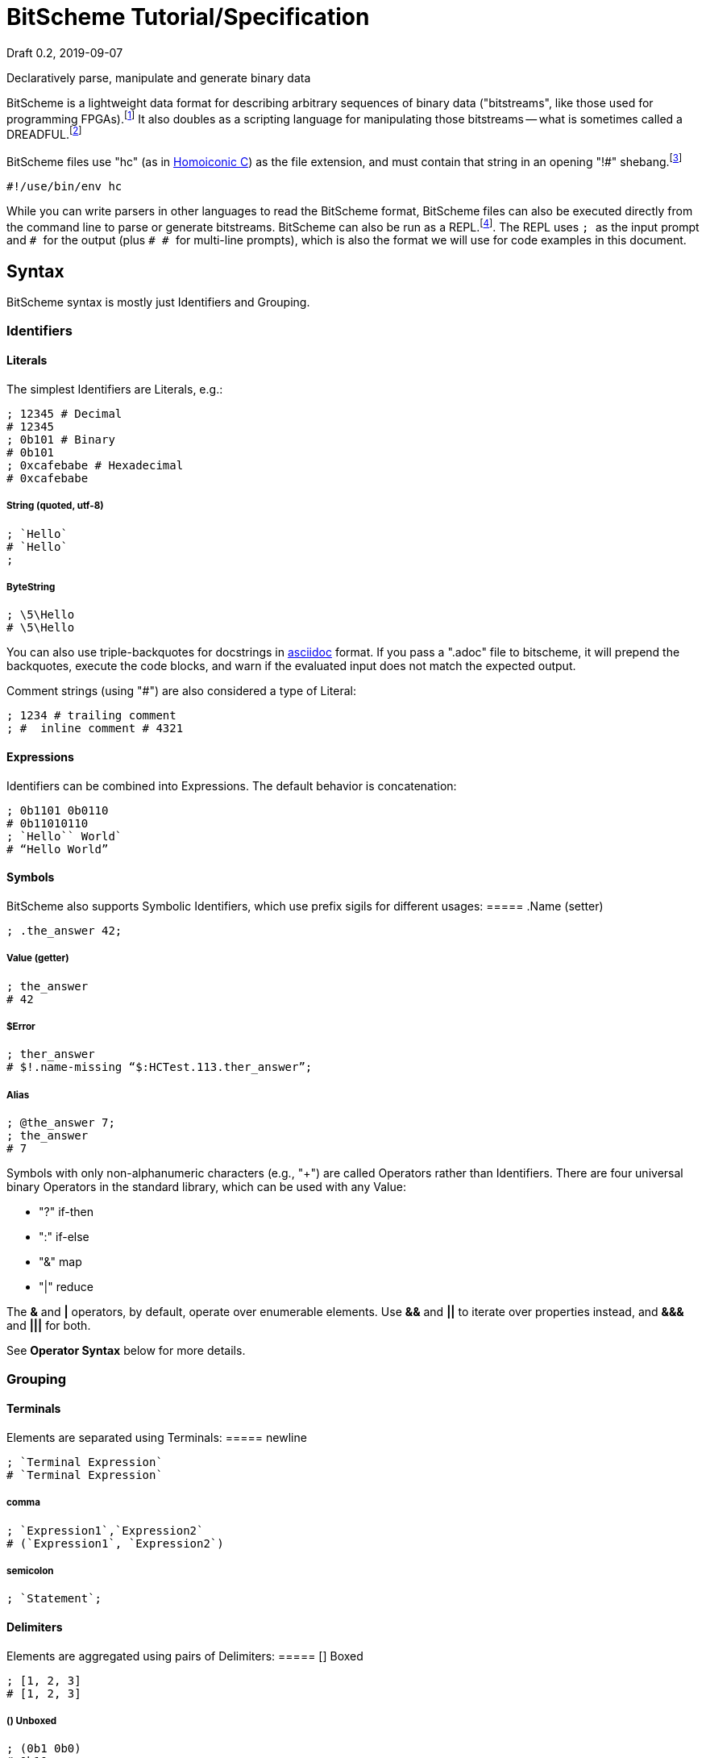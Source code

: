 = BitScheme Tutorial/Specification
Draft 0.2, 2019-09-07

Declaratively parse, manipulate and generate binary data

BitScheme is a lightweight data format for describing arbitrary sequences of binary data ("bitstreams", like those used for programming FPGAs).footnote:[https://en.wikipedia.org/wiki/Field-programmable_gate_array[Field-Programmable Gate Array]] It also doubles as a scripting language for manipulating those bitstreams -- what is sometimes called a DREADFUL.footnote:[Declaratively Rendered Executable Abstract Data Format Un-Language]

BitScheme files use "hc" (as in https://github.com/TheSwanFactory/hclang[Homoiconic C]) as the file extension, and must contain that string in an opening "!#" shebang.footnote:[https://en.wikipedia.org/wiki/Shebang_(Unix)[shebang], aka hashbang]
```
#!/use/bin/env hc
```

While you can write parsers in other languages to read the BitScheme format, BitScheme files can also be executed directly from the command line to parse or generate bitstreams. BitScheme can also be run as a REPL.footnote:[https://en.wikipedia.org/wiki/Read–eval–print_loop[Read–Eval–Print Loop]]. The REPL uses ``; `` as the input prompt and ``# `` for the output (plus ``# # `` for multi-line prompts), which is also the format we will use for code examples in this document.

== Syntax

BitScheme syntax is mostly just Identifiers and Grouping.

=== Identifiers
==== Literals

The simplest Identifiers are Literals, e.g.:
```
; 12345 # Decimal
# 12345
; 0b101 # Binary
# 0b101
; 0xcafebabe # Hexadecimal
# 0xcafebabe
```
===== String (quoted, utf-8)
```
; `Hello`
# `Hello`
;
```
===== ByteString
```
; \5\Hello
# \5\Hello
```
You can also use triple-backquotes for docstrings in https://asciidoctor.org[asciidoc] format. If you pass a ".adoc" file to bitscheme, it will prepend the backquotes, execute the code blocks, and warn if the evaluated input does not match the expected output.

Comment strings (using "#") are also considered a type of Literal:
```
; 1234 # trailing comment
; #  inline comment # 4321

```

==== Expressions

Identifiers can be combined into Expressions. The default behavior is concatenation:
```
; 0b1101 0b0110
# 0b11010110
; `Hello`` World`
# “Hello World”
```
==== Symbols

BitScheme also supports Symbolic Identifiers, which use prefix sigils for different usages:
===== .Name (setter)
```
; .the_answer 42;
```
===== Value (getter)
```
; the_answer
# 42
```
===== $Error
```
; ther_answer
# $!.name-missing “$:HCTest.113.ther_answer”;
```
===== Alias
```
; @the_answer 7;
; the_answer
# 7
```
Symbols with only non-alphanumeric characters (e.g., "+") are called Operators rather than Identifiers. There are four universal binary Operators in the standard library, which can be used with any Value:

- "?" if-then
- ":" if-else
- "&" map
- "|" reduce

The *&* and *|* operators, by default, operate over enumerable elements. Use *&&* and *||* to iterate over properties instead, and *&&&* and *|||* for both.

See *Operator Syntax* below for more details.

=== Grouping
==== Terminals

Elements are separated using Terminals:
===== newline
```
; `Terminal Expression`
# `Terminal Expression`
```
===== comma
```
; `Expression1`,`Expression2`
# (`Expression1`, `Expression2`)
```
===== semicolon
```
; `Statement`;
```

==== Delimiters
Elements are aggregated using pairs of Delimiters:
===== [] Boxed
```
; [1, 2, 3]
# [1, 2, 3]
```
===== () Unboxed
```
; (0b1 0b0)
# 0b10
```
===== <> Schema (i.e. type; see below)
```
; .Bit <0b0, 0b1>;
```
===== {} Deferred
```
; .AppendZero {0b1 0b0};
; AppendZero
# ((0b1 ((0b0)))...)
; AppendZero()
# 0b10
```
==== Properties

Names can be used as properties to extract values from Groupings:
```
; [.a 1; .b 2;].a
# 1
```

==== Operator Syntax

Operators are actually just non-alphanumeric properties.
===== _nil_, the empty expression
```
; .false ()
```
===== _all_, the inclusive schema
```
; .true <>
```
===== Ternary
```
; true .? `Yes` .: `No`
# `Yes`
; false .? `Yes` .: `No`
# `No`
```
===== Map
```
; [0b101, 0b010] .& AppendZero
# [0b1010, 0b0100]
```
===== Reduce
```
; [0b101, 0b010] .| AppendZero
# 0b10100100
```

== Schemas

Schemas, a novel feature of `bitscheme`, can be thought of as a cross between type signatures and regular expressions.  Syntactically they are ordinary Groupings, so they are easy to compose and refactor.  Each element of a Schema is called a _capture_.

=== Simple Captures

The three simple Schemas resemble C types, though they actually define an interface rather than require a specific representation:
```
; .enum123 <1,2,3>; # Enumerated list of valid values
; .BitStream <[@Bit]>; # Variable-length Sequence of a specific type
; .Byte <8@Bit>; # Fixed-length sequences
```

=== Type Constraints

The Schema constrains which values can be bound to a Symbol, and can be retrieved via the `<>` property.
```
; @enum123 2;
; enum123
# 2
; enum123.<>
# <1,2,3>
; @enum123 4
# $@enum123<1,2,3> 4
```

=== Deconstructors

Schemas can also act directly to extract or bind values from compound sequences:

```
; <.x, .z> [.x 1; .y 2; .z 3;] # Selector
# [1, 3]
; .BitSplitter3 <[.head <3@Bit>; .tail <[@Bit]>;]>;
; BitSplitter3 0b10101100
# [.head 0b101; .tail 0b01100;]

```
=== Constructors

We can also reverse the flow, by mapping capture keys to a dictionary to generate a sequence of values:
```
; .Bit <0b0, 0b1>;
; .Byte <8@Bit>; # Fixed-length sequences
; .BitSplitter3 <[.head <3@Bit>; .tail <[@Bit]>;]>;
; .BS3_sequence (BitSplitter3 .& [.head 0b000; .tail 0b111;]);
; BS3_sequence
# [0b000, 0b111]

```
The sequence can then be evaluated by folding it into an expression:
```
; BS3_sequence .| ()
# 0b000111
```

=== Deferred Captures
To reuse the results of previous captures, enclose the referencing capture in brackets to defer evaluation:
```
; .NetString <[.n <4@Bit>; .string {<n@Byte>};]>;
; NetString 0x548656c6c6f666666666 # 5:Hello + sixes
# [.n 0x5; .string 0x48656c6c6f;] # Hello

```

== Example A: Symbolicated Frame Buffer

This example demonstrates:

* parsing named and unnamed captures
* reusing variables across scopes
* symbolicating output

The bitstream starts with a 5-byte magic number for the _header_:
```
; .fb-start 0xf4m3b0ff3c;
```
After that come an arbitrary series of one of three _commands_.  Each command starts with a 4-bit _operation_:
```
; .op {
# # .x 0xa
# # .y 0xb
# # .data 0xc
}
```
The _x_ and _y_ operations are to set the top-level _width_ and _height_ variables, respectively:
```
; .width <2 @Byte>;
; .height <2 @Byte>;
; .parse-x <op.x; @width>;
; .parse-y <op.y; @height>;
```
Those variables then determine the size of the data buffer in bytes:
```
; .pixel <2 @Byte>;
; .parse-data <op.data; .fb-data <width height pixel>>;
; .command <parse-x, parse-y, parse-data>;
; .fb-parse <fb-start, [command]>;
```
For simplicity, let's assume a really small 4 x 2 display:
```
; .sizes {.mvga-x 0x0004; .mvga-y 0x0002;};
; .mvga-data [0x0000 0x0001 0x0010 0x0100 0xffff 0xfff0 0xff00 0xf000];

```
The bitstream then becomes:
```
; .fb-bits (fb-start op.x mvga-x op.y mvga-y op.data mvga-data);
```
which parses back to:
```
; fb-parse fb-bits
# [0xf4m3b0ff3c, @width 0x0004, @height 0x0002, .fb-data 0x0000000100100100fffffff0ff00f000]
```
If we would rather display symbolic values, we instead have the captures reverse-map ("|>") into the names:
```
; .sym-x <parse-x |> sizes>;
; .sym-y <parse-y |> sizes>;
; .sym-commands <sym-x, sym-y, parse-data>;
; .fb-sym <fb-start |> @fb-start, [sym-commands]>;
; fb-sym fb-bits
# [{fb-start}, {@width mvga-x}, {@height mvga-y}, .fb-data 0x0000000100100100fffffff0ff00f000]

```

== Example B: RISC V

To see how this works for more complex data, we will construct Schema for the six https://en.wikipedia.org/wiki/RISC-V#ISA_base_and_extensions[32-bit RISC-V Instruction Formats].

=== Fields
We start by defining captures for the various sub-fields used by RISC V instructions (as used by RV 32I):

```
; .OP <7@Bit> (
# # .Register <0b0110011>;
# # .Load 0b0000011;
# # .Math 0b0010011;
# # .Immediate <Load, Math>;
# # .Upper <0b0110111, 0b0010111>;
# # .Store <0b0100011>;
# # .Branch <0b1100011>;
# # .Jump <0b1101111>;
# # );
; .FUNCT3 (.funct3 <3@Bit>;);
; .FUNCT7 (.funct7 <7@Bit>;);
; .RD (.rd <6@Bit>);
; .RS1 (.rs1 <5@Bit>);
; .RS2 (.rs2 <5@Bit>);
; .SOURCE (RS2, RS1, FUNCT3);
```

=== Schema
These Identifiers allow us to define our top-level Schema very concisely:

```
; .Register <[FUNCT7, SOURCE, RD, OP.Register]>;
; .Immediate <[.imm11-0 <12@Bit>, RS1, FUNCT3, RD, .opcode OP.Immediate]>;
; .UpperImmediate <[.imm31-12 <20@Bit>, RD, .opcode OP.Upper]>;
; .Store <[.imm11-5 <7@Bit>, SOURCE, .imm4-0 <5@Bit>, .opcode OP.Store]>;
; .Branch <[.b12 <Bit>,.imm10-5 <6@Bit>, SOURCE, .imm4-1 <4@Bit>,.b11 <Bit>, .opcode OP.Branch]>;
; .Jump <[.b20 <Bit>,.imm10-1 <10@Bit>, .b11 <Bit>, .imm19-12 <8@Bit>, RD, .opcode OP.Jump]>;
; .RISC-V <Register, Immediate, UpperImmediate, Store, Branch, Jump>;

```
==== Immediate Helpers

We can also define helper properties to reconstitute immediates:
```
; @Immediate.immediate { imm11-0 };
; @UpperImmediate.immediate { imm31-12 (12 0b0)};
; @Store.immediate { imm11-5 imm4-0 };
; @Branch.immediate { b12 b11 imm10-5 imm4-1 0b0};
; @Jump.immediate { b20 imm19-12 b11 imm10-1 0b0 };

```
==== Constructors

Constructors allow us to natively write assembly as an internal DSL.footnote:[https://en.wikipedia.org/wiki/Domain-specific_language[Domain Specific Language]]. We use the `^` operator to bind a Schema to a deferred expression. For example:
```
; .func (.add 0b000; .slt 010; .xor 0b100; .or 0b110; .and 0b111;);
; .addi <[.value, .source, .dest]> ^ {value source func.add dest OP.Math };
```
```
; .r10 0b01010;
; .r7 0b00111;
; .v11 (7 0b0) 0b1011; # 11
; .add_11_to_r10_into_r7 addi[v11, r10, r7]
# 0b0000000101101010000001110010011
```
That is, "0b00000001011 01010 000 00111 0010011" with spaces added for clarity.

=== Usage

==== Generating Data Files

Having created our Schema, we can simply evaluate it to expand all the variables:
```
; RISC-V
```
The resulting output contains no variables, and can be used as a schema format for traditional parsers and generators.

==== Parsing

We can also apply this Schema to a 32-bit value to parse it into its components:
```
; .a11r10r7-parsed (RISC-V add_11_to_r10_into_r7)
# (.imm11 0b00000001011; .rs1 0b01010; .func3 0b000; .rd 0b00111; .opcode 0b0010011;)
```
More sophisticated parsers can of course render binary values as symbols for easier readability.

==== Generation

Similarly, we can map the Schema into a dictionary to generate a sequence, and thus a value:
```
; .a11r10r7-sequence (RISC-V .&& a11r10r7-parsed)
# [0b00000001011, 0b01010, 0b000, 0b00111, 0b0010011]
; a11r10r7-sequence .| ()
# 0b00000001011 01010 000 00111 0010011 # spaces added for clarity
```

== Next Steps

As of September 16, 2019 "hc" can evaluate all the primitives in this document except the operators (though only about half the tests pass).

My goal is to have this entire document working by the end of 2019.
